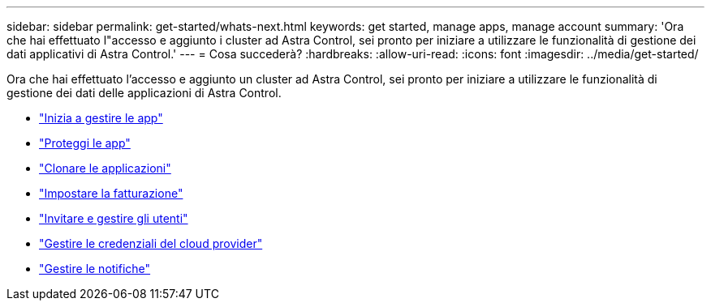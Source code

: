 ---
sidebar: sidebar 
permalink: get-started/whats-next.html 
keywords: get started, manage apps, manage account 
summary: 'Ora che hai effettuato l"accesso e aggiunto i cluster ad Astra Control, sei pronto per iniziare a utilizzare le funzionalità di gestione dei dati applicativi di Astra Control.' 
---
= Cosa succederà?
:hardbreaks:
:allow-uri-read: 
:icons: font
:imagesdir: ../media/get-started/


[role="lead"]
Ora che hai effettuato l'accesso e aggiunto un cluster ad Astra Control, sei pronto per iniziare a utilizzare le funzionalità di gestione dei dati delle applicazioni di Astra Control.

* link:../use/manage-apps.html["Inizia a gestire le app"]
* link:../use/protect-apps.html["Proteggi le app"]
* link:../use/clone-apps.html["Clonare le applicazioni"]
* link:../use/set-up-billing.html["Impostare la fatturazione"]
* link:../use/manage-users.html["Invitare e gestire gli utenti"]
* link:../use/manage-credentials.html["Gestire le credenziali del cloud provider"]
* link:../use/manage-notifications.html["Gestire le notifiche"]

